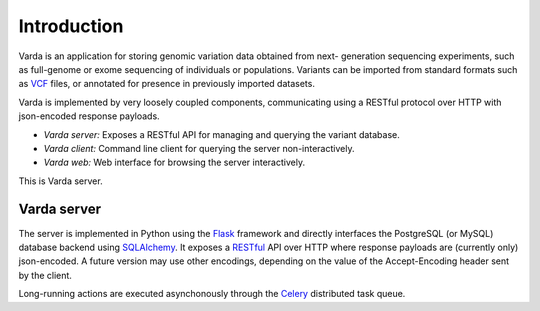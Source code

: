 Introduction
============

Varda is an application for storing genomic variation data obtained from next-
generation sequencing experiments, such as full-genome or exome sequencing of
individuals or populations. Variants can be imported from standard formats
such as `VCF <http://www.1000genomes.org/wiki/Analysis/Variant%20Call%20Format/vcf-variant-call-format-version-41>`_
files, or annotated for presence in previously imported datasets.

Varda is implemented by very loosely coupled components, communicating using
a RESTful protocol over HTTP with json-encoded response payloads.

* *Varda server:* Exposes a RESTful API for managing and querying the variant
  database.
* *Varda client:* Command line client for querying the server
  non-interactively.
* *Varda web:* Web interface for browsing the server interactively.

This is Varda server.


Varda server
------------

The server is implemented in Python using the `Flask <http://flask.pocoo.org/>`_
framework and directly interfaces the PostgreSQL (or MySQL) database backend
using `SQLAlchemy <http://www.sqlalchemy.org/>`_. It exposes a `RESTful <http://en.wikipedia.org/wiki/Representational_state_transfer>`_
API over HTTP where response payloads are (currently only) json-encoded. A
future version may use other encodings, depending on the value of the
Accept-Encoding header sent by the client.

Long-running actions are executed asynchonously through the `Celery <http://celeryproject.org/>`_
distributed task queue.
